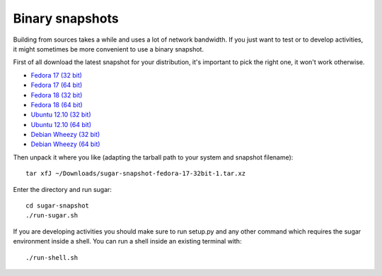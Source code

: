 Binary snapshots
================

Building from sources takes a while and uses a lot of network bandwidth. If
you just want to test or to develop activities, it might sometimes be more
convenient to use a binary snapshot.

First of all download the latest snapshot for your distribution, it's important to pick the right one, it won't work otherwise.

* `Fedora 17 (32 bit) <http://sugarlabs.org/~dnarvaez/snapshots/fedora-17-32bit/latest>`_
* `Fedora 17 (64 bit) <http://sugarlabs.org/~dnarvaez/snapshots/fedora-17-64bit/latest>`_
* `Fedora 18 (32 bit) <http://sugarlabs.org/~dnarvaez/snapshots/fedora-18-32bit/latest>`_
* `Fedora 18 (64 bit) <http://sugarlabs.org/~dnarvaez/snapshots/fedora-18-64bit/latest>`_
* `Ubuntu 12.10 (32 bit) <http://sugarlabs.org/~dnarvaez/snapshots/ubuntu-12.10-32bit/latest>`_
* `Ubuntu 12.10 (64 bit) <http://sugarlabs.org/~dnarvaez/snapshots/ubuntu-12.10-64bit/latest>`_
* `Debian Wheezy (32 bit) <http://sugarlabs.org/~dnarvaez/snapshots/debian-wheezy-32bit/latest>`_
* `Debian Wheezy (64 bit) <http://sugarlabs.org/~dnarvaez/snapshots/debian-wheezy-64bit/latest>`_

Then unpack it where you like (adapting the tarball path to your system and
snapshot filename)::

    tar xfJ ~/Downloads/sugar-snapshot-fedora-17-32bit-1.tar.xz

Enter the directory and run sugar::

    cd sugar-snapshot
    ./run-sugar.sh

If you are developing activities you should make sure to run setup.py and any
other command which requires the sugar environment inside a shell. You can run 
a shell inside an existing terminal with::

    ./run-shell.sh
